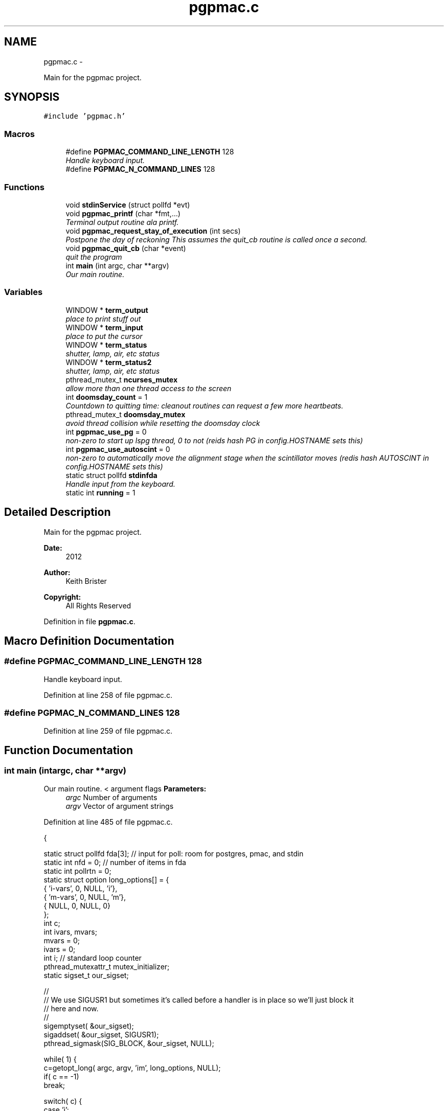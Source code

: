 .TH "pgpmac.c" 3 "Wed May 22 2013" "LS-CAT PGPMAC" \" -*- nroff -*-
.ad l
.nh
.SH NAME
pgpmac.c \- 
.PP
Main for the pgpmac project\&.  

.SH SYNOPSIS
.br
.PP
\fC#include 'pgpmac\&.h'\fP
.br

.SS "Macros"

.in +1c
.ti -1c
.RI "#define \fBPGPMAC_COMMAND_LINE_LENGTH\fP   128"
.br
.RI "\fIHandle keyboard input\&. \fP"
.ti -1c
.RI "#define \fBPGPMAC_N_COMMAND_LINES\fP   128"
.br
.in -1c
.SS "Functions"

.in +1c
.ti -1c
.RI "void \fBstdinService\fP (struct pollfd *evt)"
.br
.ti -1c
.RI "void \fBpgpmac_printf\fP (char *fmt,\&.\&.\&.)"
.br
.RI "\fITerminal output routine ala printf\&. \fP"
.ti -1c
.RI "void \fBpgpmac_request_stay_of_execution\fP (int secs)"
.br
.RI "\fIPostpone the day of reckoning This assumes the quit_cb routine is called once a second\&. \fP"
.ti -1c
.RI "void \fBpgpmac_quit_cb\fP (char *event)"
.br
.RI "\fIquit the program \fP"
.ti -1c
.RI "int \fBmain\fP (int argc, char **argv)"
.br
.RI "\fIOur main routine\&. \fP"
.in -1c
.SS "Variables"

.in +1c
.ti -1c
.RI "WINDOW * \fBterm_output\fP"
.br
.RI "\fIplace to print stuff out \fP"
.ti -1c
.RI "WINDOW * \fBterm_input\fP"
.br
.RI "\fIplace to put the cursor \fP"
.ti -1c
.RI "WINDOW * \fBterm_status\fP"
.br
.RI "\fIshutter, lamp, air, etc status \fP"
.ti -1c
.RI "WINDOW * \fBterm_status2\fP"
.br
.RI "\fIshutter, lamp, air, etc status \fP"
.ti -1c
.RI "pthread_mutex_t \fBncurses_mutex\fP"
.br
.RI "\fIallow more than one thread access to the screen \fP"
.ti -1c
.RI "int \fBdoomsday_count\fP = 1"
.br
.RI "\fICountdown to quitting time: cleanout routines can request a few more heartbeats\&. \fP"
.ti -1c
.RI "pthread_mutex_t \fBdoomsday_mutex\fP"
.br
.RI "\fIavoid thread collision while resetting the doomsday clock \fP"
.ti -1c
.RI "int \fBpgpmac_use_pg\fP = 0"
.br
.RI "\fInon-zero to start up lspg thread, 0 to not (reids hash PG in config\&.HOSTNAME sets this) \fP"
.ti -1c
.RI "int \fBpgpmac_use_autoscint\fP = 0"
.br
.RI "\fInon-zero to automatically move the alignment stage when the scintillator moves (redis hash AUTOSCINT in config\&.HOSTNAME sets this) \fP"
.ti -1c
.RI "static struct pollfd \fBstdinfda\fP"
.br
.RI "\fIHandle input from the keyboard\&. \fP"
.ti -1c
.RI "static int \fBrunning\fP = 1"
.br
.in -1c
.SH "Detailed Description"
.PP 
Main for the pgpmac project\&. 

\fBDate:\fP
.RS 4
2012 
.RE
.PP
\fBAuthor:\fP
.RS 4
Keith Brister 
.RE
.PP
\fBCopyright:\fP
.RS 4
All Rights Reserved 
.RE
.PP

.PP
Definition in file \fBpgpmac\&.c\fP\&.
.SH "Macro Definition Documentation"
.PP 
.SS "#define PGPMAC_COMMAND_LINE_LENGTH   128"

.PP
Handle keyboard input\&. 
.PP
Definition at line 258 of file pgpmac\&.c\&.
.SS "#define PGPMAC_N_COMMAND_LINES   128"

.PP
Definition at line 259 of file pgpmac\&.c\&.
.SH "Function Documentation"
.PP 
.SS "int main (intargc, char **argv)"

.PP
Our main routine\&. < argument flags \fBParameters:\fP
.RS 4
\fIargc\fP Number of arguments 
.br
\fIargv\fP Vector of argument strings 
.RE
.PP

.PP
Definition at line 485 of file pgpmac\&.c\&.
.PP
.nf
           {

  static struct pollfd fda[3];          // input for poll: room for postgres, pmac, and stdin
  static int nfd = 0;                   // number of items in fda
  static int pollrtn = 0;
  static struct option long_options[] = {
    { 'i-vars', 0, NULL, 'i'},
    { 'm-vars', 0, NULL, 'm'},
    { NULL,     0, NULL, 0}
  };
  int c;
  int ivars, mvars;             
  mvars    = 0;
  ivars    = 0;
  int i;                        // standard loop counter
  pthread_mutexattr_t mutex_initializer;
  static sigset_t our_sigset;

  //
  // We use SIGUSR1 but sometimes it's called before a handler is in place so we'll just block it
  // here and now\&.
  //
  sigemptyset( &our_sigset);
  sigaddset( &our_sigset, SIGUSR1);
  pthread_sigmask(SIG_BLOCK, &our_sigset, NULL);

  while( 1) {
    c=getopt_long( argc, argv, 'im', long_options, NULL);
    if( c == -1)
      break;

    switch( c) {
    case 'i':
      ivars=1;
      break;

    case 'm':
      mvars=1;
      break;
    }
  }

  stdinfda\&.fd = 0;
  stdinfda\&.events = POLLIN;

  initscr();                            // Start ncurses
  raw();                                // Line buffering disabled, control chars trapped
  keypad( stdscr, TRUE);                // Why is F1 nifty?
  refresh();

  // Use recursive mutexs
  //
  pthread_mutexattr_init( &mutex_initializer);
  pthread_mutexattr_settype( &mutex_initializer, PTHREAD_MUTEX_RECURSIVE);

  pthread_mutex_init( &ncurses_mutex, &mutex_initializer);      // don't lock this mutex yet because we are not multi-threaded until the '_run' functions
  pthread_mutex_init( &doomsday_mutex, &mutex_initializer);

  //
  // Since the modules reference objects in other modules it is important
  // that everyone is initiallized before anyone runs
  //
  // Everyone needs to be able to log messages
  lslogging_init();
  lslogging_run();

  // Everyone needs to send and listen for events
  //
  lsevents_init();
  lsevents_run();

  //
  // Add a couple of our own
  //
  lsevents_add_listener( '^Quit Program$', pgpmac_quit_cb);
  lsevents_preregister_event( 'Quit Program');
  lsevents_preregister_event( 'Quitting Program');

  //
  // Timers are needed by all too
  //
  lstimer_init();
  lstimer_run();

  //
  // Redis is where we get our configuration
  // as well as one of communicating with the outside world
  //
  lsredis_init();
  lsredis_run();
  lsredis_config();

  //
  // These need to be all initialized before any are run
  //
  lspmac_init( ivars, mvars);

  if( pgpmac_use_pg)
    lspg_init();

  md2cmds_init();

  //
  // set up our screen
  //
  pthread_mutex_lock( &ncurses_mutex);
  term_status = newwin( LS_DISPLAY_WINDOW_HEIGHT, LS_DISPLAY_WINDOW_WIDTH, 3*LS_DISPLAY_WINDOW_HEIGHT, 0*LS_DISPLAY_WINDOW_WIDTH);
  box( term_status, 0, 0);
  wnoutrefresh( term_status);
                                                      
  term_status2 = newwin( LS_DISPLAY_WINDOW_HEIGHT, LS_DISPLAY_WINDOW_WIDTH, 3*LS_DISPLAY_WINDOW_HEIGHT, 1*LS_DISPLAY_WINDOW_WIDTH);
  box( term_status2, 0, 0);
  wnoutrefresh( term_status2);
                                                      
  term_output = newwin( 20, 5*LS_DISPLAY_WINDOW_WIDTH, 4*LS_DISPLAY_WINDOW_HEIGHT, 0);
  scrollok( term_output, 1);                          
  wnoutrefresh( term_output);                         
                                                      
  term_input  = newwin( 3, 5*LS_DISPLAY_WINDOW_WIDTH, 20+4*LS_DISPLAY_WINDOW_HEIGHT, 0);
  box( term_input, 0, 0);                             
  mvwprintw( term_input, 1, 1, 'PMAC> ');             
  nodelay( term_input, TRUE);                         
  keypad( term_input, TRUE);                          
  wnoutrefresh( term_input);                          
                                                      
  doupdate();                                         
  pthread_mutex_unlock( &ncurses_mutex);

  //
  // Now run the world
  //
  lspmac_run();

  if( pgpmac_use_pg)
    lspg_run();

  md2cmds_run();

  while( running) {
    //
    // Big loop
    //

    nfd = 0;

    //
    // keyboard
    //
    memcpy( &(fda[nfd++]), &stdinfda, sizeof( struct pollfd));
    

    if( nfd == 0) {
      //
      // No connectons yet\&.  Wait a bit and try again\&.
      //
      sleep( 10);
      //
      // go try to connect again
      //
      continue;
    }


    pollrtn = poll( fda, nfd, 10);

    for( i=0; pollrtn>0 && i<nfd; i++) {
      if( fda[i]\&.revents) {
        pollrtn--;
        if( fda[i]\&.fd == 0) {
          stdinService( &fda[i]);
        }
      }
    }
  }
  endwin();
  return 0;
}
.fi
.SS "void pgpmac_printf (char *fmt, \&.\&.\&.)"

.PP
Terminal output routine ala printf\&. \fBParameters:\fP
.RS 4
\fIfmt\fP Printf style formating string 
.RE
.PP

.PP
Definition at line 443 of file pgpmac\&.c\&.
.PP
.nf
                     {
  va_list arg_ptr;

  pthread_mutex_lock( &ncurses_mutex);

  va_start( arg_ptr, fmt);
  vwprintw( term_output, fmt, arg_ptr);
  va_end( arg_ptr);

  wnoutrefresh( term_output);
  doupdate();
  pthread_mutex_unlock( &ncurses_mutex);

}
.fi
.SS "void pgpmac_quit_cb (char *event)"

.PP
quit the program 
.PP
Definition at line 474 of file pgpmac\&.c\&.
.PP
.nf
                                  {
  pthread_mutex_lock( &doomsday_mutex);
  doomsday_count--;
  if( doomsday_count <= 0)
    running = 0;
  pthread_mutex_unlock( &doomsday_mutex);
}
.fi
.SS "void pgpmac_request_stay_of_execution (intsecs)"

.PP
Postpone the day of reckoning This assumes the quit_cb routine is called once a second\&. 
.PP
Definition at line 464 of file pgpmac\&.c\&.
.PP
.nf
                                                 {
  pthread_mutex_lock( &doomsday_mutex);
  if( secs > doomsday_count)
    doomsday_count = secs;
  pthread_mutex_unlock( &doomsday_mutex);
}
.fi
.SS "void stdinService (struct pollfd *evt)"
\fBParameters:\fP
.RS 4
\fIevt\fP The pollfd object that caused this call 
.RE
.PP

.PP
Definition at line 260 of file pgpmac\&.c\&.
.PP
.nf
                    {
  static char cmd_lines[PGPMAC_N_COMMAND_LINES][PGPMAC_COMMAND_LINE_LENGTH];
  static int current_line = 0;
  static int previous_line = 0;
  static char *cmdsp;
  static char *prompt = 'PMAC>';;
  static int cmds_on = 0;
  static int cmd_mode = 0;
  static char cevt[32];
  int ch;
  int i;
  char tmp;


  cmdsp  = cmd_lines[current_line];

  for( ch=wgetch(term_input); ch != ERR && running; ch=wgetch(term_input)) {

    switch( ch) {
    case KEY_F(1):
    case KEY_F(2):
    case KEY_F(3):
      lspmac_abort();                                   // send abort now (as opposed to an event listener) in case a cleanup routine wants to move something (we don't want to abort it)\&.
      lsevents_send_event( 'Quitting Program');         // let everyone know the end is nigh
      lstimer_set_timer( 'Quit Program', -1, 1, 0);     // Doomsday, repeat as needed
      break;

    case 0x0002:        // Control-B    Report status word for 8 motors
    case 0x0003:        // Control-C    Report all coordinate system status words
    case 0x0006:        // Control-F    Report following errors for 8 motors
    case 0x0010:        // Control-P    Report positions for 8 motors
    case 0x0016:        // Control-V    Report velocity on 8 motors
      sprintf( cevt, 'Control-%c', '@' + ch);
      lspmac_SockSendControlCharPrint( cevt, ch);
      break;

    case 0x0001:        // Control-A    Abort all programs and moves
    case 0x0004:        // Control-D    Disable all PLC programs
    case 0x0005:        // Control-E    Enable disabled motors
    case 0x0007:        // Control-G    Report global status word
    case 0x000b:        // Control-K    Kill all motors
    case 0x000f:        // Control-O    Feed hold on all coordinate systems
    case 0x0011:        // Control-Q    Quit all executing motion programs
    case 0x0012:        // Control-R    Run motion programs in all coordinate systems
    case 0x0013:        // Control-S    Step through working motion programs in all coordinate systems
    case 0x0018:        // Control-X    Cancel in-process communications
      sprintf( cevt, 'Control-%c', '@' + ch);
      lspmac_SockSendControlCharPrint( cevt, ch);
      //      lspmac_SockSendDPControlChar( cevt, ch);
      break;

    case 0x000c:        // Control-L
      pthread_mutex_lock( &ncurses_mutex);
      redrawwin( term_status);
      redrawwin( term_status2);
      redrawwin( term_output);
      redrawwin( term_input);
      for( i=0; i<lspmac_nmotors; i++) {
        if( lspmac_motors[i]\&.win != NULL)
          redrawwin( lspmac_motors[i]\&.win);
      }
      pthread_mutex_unlock( &ncurses_mutex);
      break;

    case KEY_UP:
      previous_line = (previous_line - 1 + PGPMAC_N_COMMAND_LINES) % PGPMAC_N_COMMAND_LINES;
      if( previous_line == current_line || cmd_lines[previous_line][0] == 0) {
        //
        // We seem to have gone through all the lines, but NO MORE\&.
        //
        previous_line = (previous_line + 1) % PGPMAC_N_COMMAND_LINES;
      }

      memset( cmdsp, 0, PGPMAC_COMMAND_LINE_LENGTH);
      strcpy( cmdsp, cmd_lines[previous_line]);
      cmds_on = strlen(cmdsp);
      break;

    case KEY_DOWN:
      if( previous_line != current_line)
        previous_line = (previous_line + 1) % PGPMAC_N_COMMAND_LINES;

      memset( cmdsp, 0, PGPMAC_COMMAND_LINE_LENGTH);
      strcpy( cmdsp, cmd_lines[previous_line]);
      cmds_on = strlen(cmdsp);
      break;

    case KEY_LEFT:
      cmds_on = cmds_on == 0 ? 0 : cmds_on - 1;
      break;

    case KEY_RIGHT:
      cmds_on = cmds_on >= strlen(cmdsp) ? strlen(cmdsp) : cmds_on + 1;
      break;

    case KEY_BACKSPACE:
      cmds_on == 0 ? 0 : cmds_on--;
      for( i=0; *(cmdsp + cmds_on + i) != 0; i++) {
        *(cmdsp + cmds_on + i) = *(cmdsp + cmds_on + i + 1);
      }
      break;
      
    case KEY_ENTER:
    case 0x000a:
      if( cmds_on > 0 && strlen( cmdsp) > 0) {
        switch( cmd_mode) {
        case 0:
          if( strcmp( cmdsp, '$$$') == 0) {
            lsevents_send_event( 'Full Card Reset Requested');
            lslogging_log_message( 'Performing Full Card Reset, resuming in 10 seconds');
            lstimer_set_timer( 'Full Card Reset', 1, 10, 0);
          }
          lspmac_SockSendline( NULL, '%s', cmdsp);
          break;
        case 1:
          md2cmds_push_queue( cmdsp);
          break;
        }
      }
      current_line = (current_line + 1) % PGPMAC_N_COMMAND_LINES;
      previous_line = current_line;
      cmdsp = cmd_lines[current_line];
      memset( cmdsp, 0, PGPMAC_COMMAND_LINE_LENGTH);
      cmds_on = 0;
      break;
      
    default:
      if( ch >= 0x20 && ch <= 0x7e) {
        if( cmds_on < PGPMAC_COMMAND_LINE_LENGTH - 1) {
          for( i=cmds_on; ch != 0 && i < PGPMAC_COMMAND_LINE_LENGTH; i++) {
            tmp = *(cmdsp + i);
            *(cmdsp + i) = ch;
            ch = tmp;
          }
          cmds_on = (cmds_on + 1) % PGPMAC_COMMAND_LINE_LENGTH;
        }
      }
      break;
    }
    
    if(strcasecmp( 'pmac', cmdsp) == 0) {
      *cmdsp   = 0;
      cmd_mode = 0;
      cmds_on  = 0;
      memset( cmdsp, 0, PGPMAC_COMMAND_LINE_LENGTH);
      prompt = 'PMAC>';
    }

    if(strcasecmp( 'md2cmds', cmdsp) == 0) {
      *cmdsp   = 0;
      cmd_mode = 1;
      cmds_on  = 0;
      memset( cmdsp, 0, PGPMAC_COMMAND_LINE_LENGTH);
      prompt = 'md2cmds>';
    }

    if( strcasecmp( 'quit', cmdsp) == 0) {
      lspmac_abort();                                   // send abort now (as opposed to an event listener) in case a cleanup routine wants to move something (we don't want to abort it)\&.
      lsevents_send_event( 'Quitting Program');         // let everyone know the end is nigh
      lstimer_set_timer( 'Quit Program', -1, 1, 0);     // Doomsday, repeat as needed
      *cmdsp   = 0;
      cmds_on  = 0;
      memset( cmdsp, 0, PGPMAC_COMMAND_LINE_LENGTH);
    }

    if( running) {
      pthread_mutex_lock( &ncurses_mutex);
      mvwprintw( term_input, 1, 1, '%s %s', prompt, cmdsp);
      wclrtoeol( term_input);
      wmove( term_input, 1, cmds_on + strlen(prompt) + 2);
      box( term_input, 0, 0);
      wnoutrefresh( term_output);
      wnoutrefresh( term_input);
      doupdate();
      pthread_mutex_unlock( &ncurses_mutex);
    }
  }
}
.fi
.SH "Variable Documentation"
.PP 
.SS "int doomsday_count = 1"

.PP
Countdown to quitting time: cleanout routines can request a few more heartbeats\&. 
.PP
Definition at line 243 of file pgpmac\&.c\&.
.SS "pthread_mutex_t doomsday_mutex"

.PP
avoid thread collision while resetting the doomsday clock 
.PP
Definition at line 244 of file pgpmac\&.c\&.
.SS "pthread_mutex_t ncurses_mutex"

.PP
allow more than one thread access to the screen 
.PP
Definition at line 242 of file pgpmac\&.c\&.
.SS "int pgpmac_use_autoscint = 0"

.PP
non-zero to automatically move the alignment stage when the scintillator moves (redis hash AUTOSCINT in config\&.HOSTNAME sets this) 
.PP
Definition at line 247 of file pgpmac\&.c\&.
.SS "int pgpmac_use_pg = 0"

.PP
non-zero to start up lspg thread, 0 to not (reids hash PG in config\&.HOSTNAME sets this) 
.PP
Definition at line 246 of file pgpmac\&.c\&.
.SS "int running = 1\fC [static]\fP"

.PP
Definition at line 253 of file pgpmac\&.c\&.
.SS "struct pollfd stdinfda\fC [static]\fP"

.PP
Handle input from the keyboard\&. 
.PP
Definition at line 252 of file pgpmac\&.c\&.
.SS "WINDOW* term_input"

.PP
place to put the cursor 
.PP
Definition at line 238 of file pgpmac\&.c\&.
.SS "WINDOW* term_output"

.PP
place to print stuff out 
.PP
Definition at line 237 of file pgpmac\&.c\&.
.SS "WINDOW* term_status"

.PP
shutter, lamp, air, etc status 
.PP
Definition at line 239 of file pgpmac\&.c\&.
.SS "WINDOW* term_status2"

.PP
shutter, lamp, air, etc status 
.PP
Definition at line 240 of file pgpmac\&.c\&.
.SH "Author"
.PP 
Generated automatically by Doxygen for LS-CAT PGPMAC from the source code\&.
